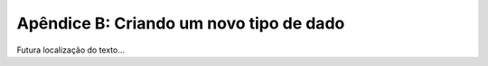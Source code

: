 .. $Id: apendice_b.rst,v 2.1 2007-04-23 21:17:30 luciano Exp $

========================================
Apêndice B: Criando um novo tipo de dado
========================================

Futura localização do texto...
